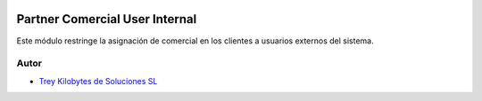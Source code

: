 .. image:: https://img.shields.io/badge/licence-AGPL--3-blue.svg
   :target: https://www.gnu.org/licenses/agpl-3.0-standalone.html
   :alt: License: AGPL-3

===============================
Partner Comercial User Internal
===============================

Este módulo restringe la asignación de comercial en los clientes a usuarios
externos del sistema.


Autor
~~~~~

* `Trey Kilobytes de Soluciones SL <https://www.trey.es>`__
